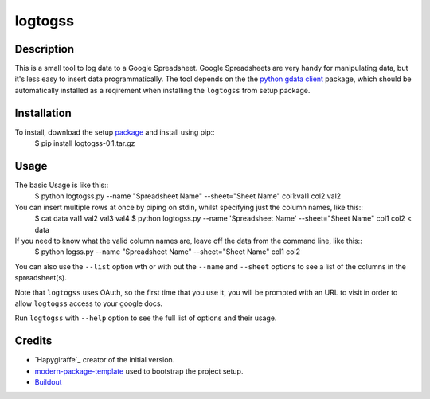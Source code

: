 logtogss
========

Description
-----------

This is a small tool to log data to a Google Spreadsheet. Google Spreadsheets are very handy for manipulating data, but it's less easy to insert data programmatically. The tool depends on the the `python gdata client`_ package, which should be automatically installed as a reqirement when installing the ``logtogss`` from setup package.

Installation
------------

To install, download the setup package_ and install using pip::
    $ pip install logtogss-0.1.tar.gz

Usage
-----

The basic Usage is like this::
    $ python logtogss.py --name "Spreadsheet Name" --sheet="Sheet Name" col1:val1 col2:val2

You can insert multiple rows at once by piping on stdin, whilst specifying just the column names, like this::
    $ cat data
    val1 val2
    val3 val4
    $ python logtogss.py --name 'Spreadsheet Name' --sheet="Sheet Name" col1 col2 < data

If you need to know what the valid column names are, leave off the data from the command line, like this::
    $ python logss.py --name "Spreadsheet Name" --sheet="Sheet Name"
    col1
    col2

You can also use the ``--list`` option wth or with out the ``--name`` and ``--sheet`` options to see a list of the columns in the spreadsheet(s).

Note that ``logtogss`` uses OAuth, so the first time that you use it, you will be prompted with an URL to visit in order to allow ``logtogss`` access to your google docs.

Run ``logtogss`` with ``--help`` option to see the full list of options and their usage.

Credits
-------

- `Hapygiraffe`_ creator of the initial version.
- `modern-package-template`_ used to bootstrap the project setup.
- `Buildout`_

.. _Happygiraffe: https://github.com/happygiraffe/logss/
.. _`modern-package-template`: http://pypi.python.org/pypi/modern-package-template
.. _`python gdata client`: http://code.google.com/p/gdata-python-client/
.. _Buildout: http://www.buildout.org/
.. _package: https://github.com/downloads/haridsv/logss/logtogss-0.1.tar.gz
